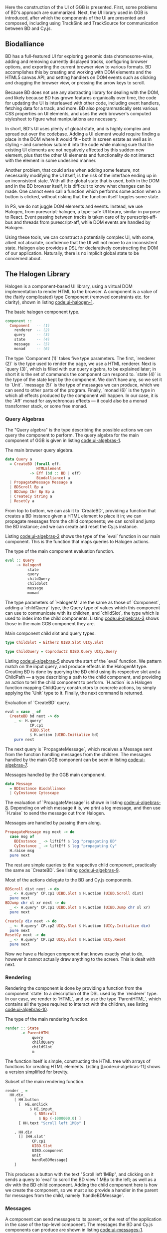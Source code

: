 # * User interface

Here the construction of the UI of GGB is presented. First, some problems
of BD's approach are summarized. Next, the UI library used in GGB is
introduced, after which the components of the UI are presented and composed,
including using TrackSink and TrackSource for communication between
BD and Cy.js.


** Biodalliance
# WIP BD intro
BD has a full-featured UI for exploring genomic data chromosome-wise,
adding and removing currently displayed tracks, configuring browser options, and
exporting the current browser view to various formats. BD accomplishes this by
creating and working with DOM elements and the HTML5 canvas API, and setting
handlers on DOM events such as clicking and dragging the browser view, or
pressing the arrow keys to scroll.

# WIP DOM actions
Because BD does not use any abstracting library for dealing with the DOM, and
likely because BD has grown features organically over time, the code for
updating the UI is interleaved with other code, including event handlers,
fetching data for a track, and more. BD also programmatically sets various CSS
properties on UI elements, and uses the web browser's computed stylesheet to
figure what manipulations are necessary.

# TODO example

# TODO Events
  # NOTE: mainly covered in events.org

# TODO example

# WIP Problems
In short, BD's UI uses plenty of global state, and is highly complex and
spread out over the codebase. Adding a UI element would require finding
a place in the DOM where it would fit -- both in screen estate as well
as in styling --  and somehow suture it into the code while making sure
that the existing UI elements are not negatively affected by this sudden
new element, plus that the other UI elements and functionality do not
interact with the element in some undesired manner.

Another problem, that could arise when adding some feature, not necessarily
modifying the UI itself, is the risk of the interface ending up in an
inconsistent state. With all the global state that is used, both in the
DOM and in the BD browser itself, it is difficult to know what changes
can be made. One cannot even call a function which performs some action
when a button is clicked, without risking that the function itself
toggles some state.

# WIP How we do it in PS
In PS, we do not juggle DOM elements and events. Instead, we use
Halogen, from purescript-halogen, a type-safe UI library, similar in purpose to
React. Event passing between tracks is taken care of by purescript-aff-bus and
threads from purescript-aff, while DOM events are handled by Halogen.

Using these tools, we can construct a potentially complex UI, with some,
albeit not absolute, confidence that the UI will not move to an inconsistent
state. Halogen also provides a DSL for declaratively constructing the
DOM of our application. Naturally, there is no implicit global state to
be concerned about.


** The Halogen Library
Halogen is a component-based UI library, using a virtual DOM
implementation to render HTML to the browser. A component is a value
of the (fairly complicated) type Component (removed constraints etc.
for clarity), shown in listing [[code:ui-halogen-1]].

#+name: code:ui-halogen-1
#+caption: The basic halogen component type.
#+BEGIN_SRC purescript
component ::
  Component   -- (1)
    renderer  -- (2)
    query     -- (3)
    state     -- (4)
    message   -- (5)
    monad     -- (6)
#+END_SRC

The type `Component (1)` takes five type parameters. The first,
`renderer (2)` is the type used to render the page, we use a HTML
renderer. Next is `query (3)`, which is filled with our query algebra,
to be explained later; in short it is the set of commands the
component can respond to. `state (4)` is the type of the state kept by
the component. We don't have any, so we set it to `Unit`. `message
(5)` is the type of messages we can produce, which we can send to
other parts of the program. Finally, `monad (6)` is the type in which
all effects produced by the component will happen. In our case, it is
the `Aff` monad for asynchronous effects --- it could also be a monad
transformer stack, or some free monad.



*** Query Algebras

The "Query algebra" is the type describing the possible actions we can query
the component to perform. The query algebra for the main component of GGB
is given in listing [[code:ui-algebras-1]].

#+name: code:ui-algebras-1
#+caption: The main browser query algebra.
#+BEGIN_SRC purescript
data Query a
  = CreateBD (forall eff.
              HTMLElement
           -> Eff (bd :: BD | eff)
              Biodalliance) a
  | PropagateMessage Message a
  | BDScroll Bp a
  | BDJump Chr Bp Bp a
  | CreateCy String a
  | ResetCy a
#+END_SRC

From top to bottom, we can ask it to `CreateBD`, providing a function that
creates a BD instance given a HTML element to place it in;
we can propagate messages from the child components; we can scroll and
jump the BD instance; and we can create and reset the Cy.js instance.

Listing [[code:ui-algebras-2]] shows the type of the `eval` function in
our main component. This is the function that maps queries to Halogen actions.

# TODO this one needs to be reformatted
#+name: code:ui-algebras-2
#+caption: The type of the main component evaluation function.
#+BEGIN_SRC purescript
eval :: Query
     ~> HalogenM
          state
          query
          childQuery
          childSlot
          message
          monad
#+END_SRC

The type parameters of `HalogenM` are the same as those of
`Component`, adding a `childQuery` type, the Query type of values
which this component can use to communicate with its children, and
`childSlot`, the type which is used to index into the child
components. Listing [[code:ui-algebras-3]] shows those in the main GGB
component they are.

#+name: code:ui-algebras-3
#+caption: Main component child slot and query types.
#+BEGIN_SRC purescript
type ChildSlot = Either2 UIBD.Slot UICy.Slot

type ChildQuery = Coproduct2 UIBD.Query UICy.Query
#+END_SRC

# `ChildSlot` is a coproduct of the two child Slot /types/ (Either2) of the
# child components; we can query the BD slot or the Cy.js slot at once,
# not both. `Either2` is a generalization of `Either` to a variable
# number of types, a convenience that makes it easy to change the
# number of slots, without more work than a type synonym. `ChildQuery`
# is a coproduct of the two child Query /functors/ (Coproduct2).

# # TODO This product/coproduct stuff is probably overkill
# #+name: code:ui-algebras-4
# #+caption:
# #+BEGIN_SRC purescript
# data Either a b =
#   Left a | Right b

# data Coproduct f g a =
#   Coproduct (Either (f a) (g a))
# -- can be viewed as (pseudocode):
# data Coproduct f g a =
#   Coproduct (Left (f a)) | (Right (g a))

# type ChildQuery a =
#   Either (UIBD.Query a) (UICy.Query a)
# #+END_SRC

# TODO: not sure, but it may even be impossible to do this; may not compile
# (certainly doesn't compile when applied to Halogen)

# We can't use normal `Either` for ChildQuery, as we wouldn't be able to be
# parametric over the `a` type in both child queries. If we were to map a function
# `UICy.Query (a -> b)` on the Right component of the Either ChildQuery, we'd end
# up with the type `Either (UIBD.Query a) (UICy.Query b)`, which obviously is not
# congruent to `ChildQuery a`.

Listing [[code:ui-algebras-5]] shows the start of the `eval` function. We
pattern match on the input query, and produce effects in the HalogenM
type. Creating BD is done by querying the BD child using its
respective slot and a ChildPath --- a type describing a path to the
child component, and providing an action to tell the child component
to perform. `H.action` is a Halogen
function mapping ChildQuery constructors to concrete actions, by simply
applying the `Unit` type to it. Finally, the next command is returned.

#+name: code:ui-algebras-5
#+caption: Evaluation of `CreateBD` query.
#+BEGIN_SRC purescript
eval = case _ of
  CreateBD bd next -> do
    _ <- H.query'
           CP.cp1
           UIBD.Slot
           $ H.action (UIBD.Initialize bd)
    pure next
#+END_SRC

# `H.action` is a Halogen
# function mapping ChildQuery constructors to concrete actions, by simply
# applying the `Unit` type to it.

# #+name: code:ui-algebras-6
# #+caption:
# #+BEGIN_SRC purescript
# type Action f = Unit -> f Unit
# action :: forall f. Action f -> f Unit
# action f = f unit
# #+END_SRC

The next query is `PropagateMessage`, which receives a Message sent
from the function handling messages from the children. The messages
handled by the main GGB component can be seen in listing [[code:ui-algebras-7]].

#+name: code:ui-algebras-7
#+caption: Messages handled by the GGB main component.
#+BEGIN_SRC purescript
data Message
  = BDInstance Biodalliance
  | CyInstance Cytoscape
#+END_SRC

The evaluation of `PropagateMessage` is shown in listing
[[code:ui-algebras-8]]. Depending on which message it is, we print a log
message, and then use `H.raise` to send the message out from Halogen.

# TODO this one needs to be reformatted?
#+name: code:ui-algebras-8
#+caption: Messages are handled by passing them along.
#+BEGIN_SRC purescript
  PropagateMessage msg next -> do
    case msg of
      BDInstance _ -> liftEff $ log "propagating BD"
      CyInstance _ -> liftEff $ log "propagating Cy"
    H.raise msg
    pure next
#+END_SRC

The rest are simple queries to the respective child component, practically
the same as `CreateBD`. See listing [[code:ui-algebras-9]].

# TODO this one is probably *also* overkill. more detail than necessary; doesn't actually give much
# TODO this one needs to be reformatted
#+name: code:ui-algebras-9
#+caption: Most of the actions delegate to the BD and Cy.js components.
#+BEGIN_SRC purescript
  BDScroll dist next -> do
    _ <- H.query' CP.cp1 UIBD.Slot $ H.action (UIBD.Scroll dist)
    pure next
  BDJump chr xl xr next -> do
    _ <- H.query' CP.cp1 UIBD.Slot $ H.action (UIBD.Jump chr xl xr)
    pure next

  CreateCy div next -> do
    _ <- H.query' CP.cp2 UICy.Slot $ H.action (UICy.Initialize div)
    pure next
  ResetCy next -> do
    _ <- H.query' CP.cp2 UICy.Slot $ H.action UICy.Reset
    pure next
#+END_SRC

Now we have a Halogen component that knows exactly what to do,
however it cannot actually draw anything to the screen. This is
dealt with next.

*** Rendering
Rendering the component is done by providing a function from the
component `state` to a description of the DSL used by the `renderer`
type. In our case, we render to `HTML`, and so use the type
`ParentHTML`, which contains all the types required to interact with
the children, see listing [[code:ui-algebras-10]].

#+name: code:ui-algebras-10
#+caption: The type of the main rendering function.
#+BEGIN_SRC purescript
render :: State
       -> ParentHTML
            query
            childQuery
            childSlot
            m
#+END_SRC

The function itself is simple, constructing the HTML tree with
arrays of functions for creating HTML elements. Listing [[code:ui-algebras-11]
shows a version simplified for brevity.

#+name: code:ui-algebras-11
#+caption: Subset of the main rendering function.
#+BEGIN_SRC purescript
render _ =
  HH.div_
    [ HH.button
      [  HE.onClick
           $ HE.input_
             $ BDScroll
               $ Bp (-1000000.0) ]
      [ HH.text "Scroll left 1MBp" ]

    , HH.div
      [] [HH.slot'
            CP.cp1
            UIBD.Slot
            UIBD.component
            unit
            handleBDMessage]
    ]
#+END_SRC

This produces a button with the text "Scroll left 1MBp", and clicking on it
sends a query to `eval` to scroll the BD view 1 MBp to the left; as well as a
div with the BD child component. Adding the child component here is how we
create the component, so we must also provide a handler in the parent for
messages from the child, namely `handleBDMessage`.

*** Messages
A component can send messages to its parent, or the rest of the application
in the case of the top-level component. The messages the BD and Cy.js
components can produce are shown in listing [[code:ui-messages-1]].

#+name: code:ui-messages-1
#+caption: Messages produced by BD and Cy.js components.
#+BEGIN_SRC purescript
data UIBD.Message
  = SendBD Biodalliance

data UICy.Output
  = SendCy Cytoscape
#+END_SRC

Note that the main container uses its own messages (from listing
[[code:ui-algebras-7]]) to propagate the children components; message
passing is limited by Halogen, and anything more complex than this
should be done on another channel. This is what is what GGB does with
events. The messages from the BD and Cy.js components are handled by
the functions `handleBDMessage` and `handleCyMessage` in listing
[[code:ui-messages-3]].

#+name: code:ui-messages-3
#+caption: Propagation of messages in main component.
#+BEGIN_SRC purescript
handleBDMessage :: UIBD.Message
                -> Maybe (Query Unit)
handleBDMessage (UIBD.SendBD bd) =
  Just $ H.action $ PropagateMessage (BDInstance bd)

handleCyMessage :: UICy.Output
                -> Maybe (Query Unit)
handleCyMessage (UICy.SendCy cy) =
  Just $ H.action $ PropagateMessage (CyInstance cy)
#+END_SRC

Note that these produce Queries on the main component. We want to send the
messages containing the references to the instances out from the component to
the outside application, hence creating a PropagateMessage query wrapping the
reference. As seen in `eval` above, this in turn callse `H.raise` on the
message, sending it to the outside world.

*** Creating the Main Component
These functions, including one to produce the initial state, are all
put together and provided to the `parentComponent` function, producing
the Component itself. This can then be provided to Halogen's `runUI`
function, along with the initial state and an HTML element to be
placed in, to create and run the Halogen component.

First, however, we need a main function application to run.

** The Main Application

Listing [[code:ui-main-1]] shows the type and beginning of the function
which will be called by the user to run the browser. It takes a
`Foreign` object, the one to parse into a browser configuration,
and then does some effects in Eff, effects such as being a genetics browser.

# TODO: remove row blank when compiling with 0.12
# TODO: explain runHalogenAff
#+name: code:ui-main-1
#+caption: Type of the main function.
#+BEGIN_SRC purescript
main :: Foreign -> Eff _ Unit
main fConfig = HA.runHalogenAff do
#+END_SRC

In listing [[code:ui-main-2]] we attempt to parse the provided configuration, logging all errors to
config on failure, otherwise continuing.

#+name: code:ui-main-2
#+caption: Running the browser configuration parser.
#+BEGIN_SRC purescript
case runExcept $ parseBrowserConfig fConfig of
  Left e -> liftEff $ do
    log "Invalid browser configuration:"
    sequence_ $ log <<< renderForeignError <$> e

  Right (BrowserConfig config) -> do
#+END_SRC

With a validated config, we can create the track/graph configs, and create
the function which will later be used to create Biodalliance, in listing [[code:ui-main-3]].

# TODO this one needs to be reformatted
#+name: code:ui-main-3
#+caption: Validating tracks and reporting eventual errors.
#+BEGIN_SRC purescript
let {bdTracks, cyGraphs} = validateConfigs config.tracks

    opts' = sources := bdTracks.results <>
            renderers := config.bdRenderers

liftEff $ log $ "BDTrack errors: " <> foldMap ((<>) ", ") bdTracks.errors
liftEff $ log $ "CyGraph errors: " <> foldMap ((<>) ", ") cyGraphs.errors

let mkBd :: (forall eff. HTMLElement -> Eff (bd :: BD | eff) Biodalliance)
    mkBd = initBD opts' config.wrapRenderer config.browser
#+END_SRC

After picking the element to run in, we create the Halogen component,
and create the Buses to be used by the events system. This is shown in
listing [[code:ui-main-4]]. Note that we bind the value of `runUI` to
`io`. `io` can be used to subscribe to messages sent from the main component,
as well as send queries to it, which we do momentarily.

#+name: code:ui-main-4
#+caption: Running the UI and creating event buses.
#+BEGIN_SRC purescript
io <- runUI component unit el'

busFromBD <- Bus.make
busFromCy <- Bus.make
#+END_SRC

In listing [[code:ui-main-5]] we use the provided TrackSink and
TrackSource configurations to create the BD TrackSink and TrackSource,
adding an error message if something went wrong.

# TODO this one needs to be reformatted
#+name: code:ui-main-5
#+caption: Creating the BD TrackSink and TrackSource.
#+BEGIN_SRC purescript
let bdTrackSink =   makeTrackSinks <<< _.bdEventSinks =<<
                      note "No BD event sinks configured" (config.events)
    bdTrackSource = makeTrackSources <<< _.bdEventSources =<<
                      note "No BD event sources configured" (config.events)
#+END_SRC

Finally, in listing [[code:ui-main-6]], we attach a callback to the Halogen component
to listen for the reference to the BD instance, sent by the BD component
upon creation. We then use the TrackSink and TrackSource configurations
to hook BD up to the event system. After that is set up, the main Halogen
component is told to initialize the BD browser.

# TODO this one needs to be reformatted
#+name: code:ui-main-6
#+caption: Hooking of TrackSink and TrackSource and starting BD.
#+BEGIN_SRC purescript
io.subscribe $ CR.consumer $ case _ of
  BDInstance bd -> do

    case bdTrackSink of
      Left err -> liftEff $ log "No BD TrackSink!"
      Right ts -> forkTrackSink ts bd busFromCy *> pure unit

    liftEff $ case bdTrackSource of
      Left err -> log err
      Right ts -> subscribeBDEvents ts bd busFromBD

      --TODO remove BDRef? debug stuff...
    liftEff $ setBDRef bd
    pure Nothing

  _ -> pure $ Just unit

io.query $ H.action (CreateBD mkBd)
#+END_SRC

If the `TrackSink` was correctly configured, `forkTrackSink` is used
to pipe events from the Cytoscape.js instance to the handler defined
by said `TrackSink`. We don't care about being able to kill the
"thread" using the `Canceler`, so we throw away the result with `*>
pure unit`. Similarly, the `TrackSource` is used with the helper
function `subscribeBDEvents`, defined in [[code:ui-main-7]]. It adds an
event listener to the provided BD browser instance and writes the
successful parses to the provided Bus.

# TODO this one needs to be reformatted
#+name: code:ui-main-7
#+caption: Helper function to produce events from BD.
#+BEGIN_SRC purescript
subscribeBDEvents :: forall r.
                     (TrackSource Event)
                  -> Biodalliance
                  -> BusRW Event
                  -> Eff _ Unit
subscribeBDEvents h bd bus =
  Biodalliance.addFeatureListener bd $ \obj -> do
    let evs = runTrackSource h (unwrap obj)
    traverse_ (\x -> Aff.launchAff $ Bus.write x bus) evs
#+END_SRC


The code to set up the Cy.js TrackSource and TrackSink, and the
Cy.js browser instance, is analogous, and elided.

** Summary

The UI defined here wraps both BD and Cy.js, allows communication between
them and GGB, and does this in a type-safe manner. The tools provided by
Halogen makes it possible to construct complex UIs with a great degree
of correctness, and the `Aff` monad makes it trivial to write asynchronous
code.
